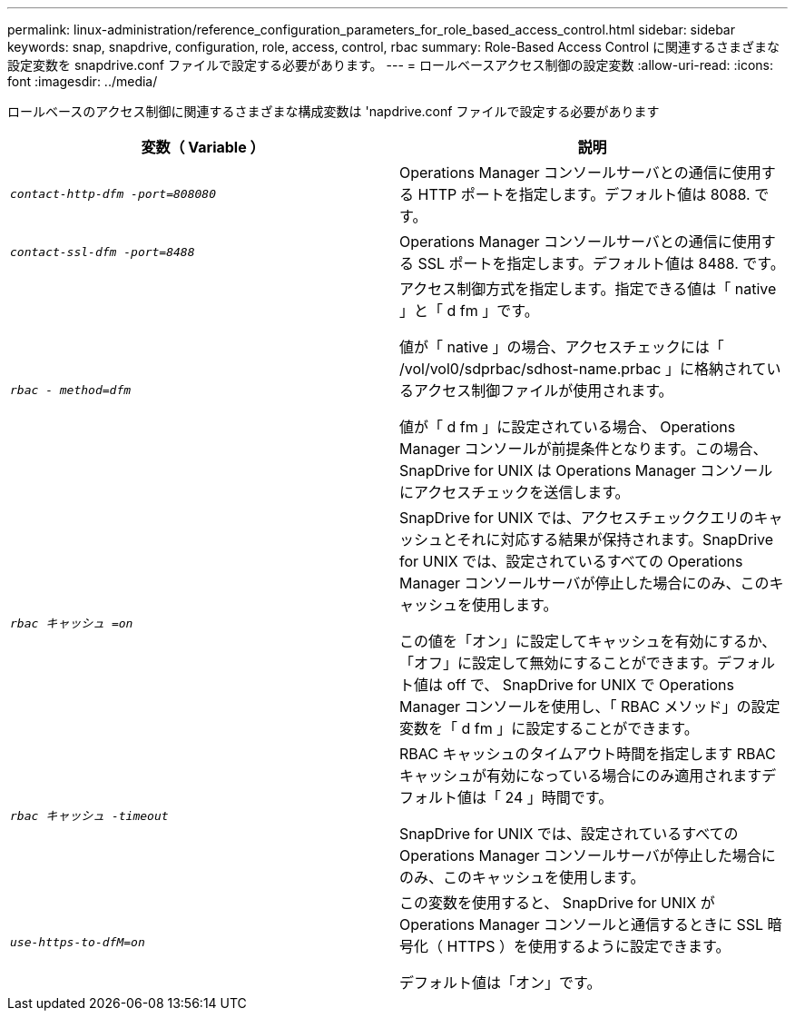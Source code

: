 ---
permalink: linux-administration/reference_configuration_parameters_for_role_based_access_control.html 
sidebar: sidebar 
keywords: snap, snapdrive, configuration, role, access, control, rbac 
summary: Role-Based Access Control に関連するさまざまな設定変数を snapdrive.conf ファイルで設定する必要があります。 
---
= ロールベースアクセス制御の設定変数
:allow-uri-read: 
:icons: font
:imagesdir: ../media/


[role="lead"]
ロールベースのアクセス制御に関連するさまざまな構成変数は 'napdrive.conf ファイルで設定する必要があります

|===
| 変数（ Variable ） | 説明 


 a| 
`_contact-http-dfm -port=808080_`
 a| 
Operations Manager コンソールサーバとの通信に使用する HTTP ポートを指定します。デフォルト値は 8088. です。



 a| 
`_contact-ssl-dfm -port=8488_`
 a| 
Operations Manager コンソールサーバとの通信に使用する SSL ポートを指定します。デフォルト値は 8488. です。



 a| 
`_rbac - method=dfm_`
 a| 
アクセス制御方式を指定します。指定できる値は「 native 」と「 d fm 」です。

値が「 native 」の場合、アクセスチェックには「 /vol/vol0/sdprbac/sdhost-name.prbac 」に格納されているアクセス制御ファイルが使用されます。

値が「 d fm 」に設定されている場合、 Operations Manager コンソールが前提条件となります。この場合、 SnapDrive for UNIX は Operations Manager コンソールにアクセスチェックを送信します。



 a| 
`_rbac キャッシュ =on_`
 a| 
SnapDrive for UNIX では、アクセスチェッククエリのキャッシュとそれに対応する結果が保持されます。SnapDrive for UNIX では、設定されているすべての Operations Manager コンソールサーバが停止した場合にのみ、このキャッシュを使用します。

この値を「オン」に設定してキャッシュを有効にするか、「オフ」に設定して無効にすることができます。デフォルト値は off で、 SnapDrive for UNIX で Operations Manager コンソールを使用し、「 RBAC メソッド」の設定変数を「 d fm 」に設定することができます。



 a| 
`_rbac キャッシュ -timeout_`
 a| 
RBAC キャッシュのタイムアウト時間を指定します RBAC キャッシュが有効になっている場合にのみ適用されますデフォルト値は「 24 」時間です。

SnapDrive for UNIX では、設定されているすべての Operations Manager コンソールサーバが停止した場合にのみ、このキャッシュを使用します。



 a| 
`_use-https-to-dfM=on_`
 a| 
この変数を使用すると、 SnapDrive for UNIX が Operations Manager コンソールと通信するときに SSL 暗号化（ HTTPS ）を使用するように設定できます。

デフォルト値は「オン」です。

|===